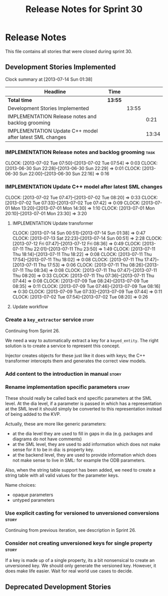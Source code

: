 #+title: Release Notes for Sprint 30
#+options: date:nil toc:nil author:nil num:nil
#+todo: ANALYSIS IMPLEMENTATION TESTING | COMPLETED CANCELLED
#+tags: story(s) epic(e) task(t) note(n) spike(p)

* Release Notes

This file contains all stories that were closed during sprint 30.

** Development Stories Implemented

#+begin: clocktable :maxlevel 3 :scope subtree
Clock summary at [2013-07-14 Sun 01:38]

| Headline                                                 | Time    |       |       |
|----------------------------------------------------------+---------+-------+-------|
| *Total time*                                             | *13:55* |       |       |
|----------------------------------------------------------+---------+-------+-------|
| Development Stories Implemented                          |         | 13:55 |       |
| IMPLEMENTATION Release notes and backlog grooming        |         |       |  0:21 |
| IMPLEMENTATION Update C++ model after latest SML changes |         |       | 13:34 |
#+end:

*** IMPLEMENTATION Release notes and backlog grooming                  :task:
    CLOCK: [2013-07-02 Tue 07:50]--[2013-07-02 Tue 07:54] =>  0:03
    CLOCK: [2013-06-30 Sun 22:28]--[2013-06-30 Sun 22:29] =>  0:01
    CLOCK: [2013-06-30 Sun 22:00]--[2013-06-30 Sun 22:16] =>  0:16

*** IMPLEMENTATION Update C++ model after latest SML changes
    CLOCK: [2013-07-02 Tue 07:47]--[2013-07-02 Tue 08:20] =>  0:33
    CLOCK: [2013-07-02 Tue 07:33]--[2013-07-02 Tue 07:42] =>  0:09
    CLOCK: [2013-07-01 Mon 13:20]--[2013-07-01 Mon 14:30] =>  1:10
    CLOCK: [2013-07-01 Mon 20:10]--[2013-07-01 Mon 23:30] =>  3:20

**** IMPLEMENTATION Update transformer
     CLOCK: [2013-07-14 Sun 00:51]--[2013-07-14 Sun 01:38] =>  0:47
     CLOCK: [2013-07-13 Sat 22:23]--[2013-07-14 Sun 00:51] =>  2:28
     CLOCK: [2013-07-12 Fri 07:47]--[2013-07-12 Fri 08:36] =>  0:49
     CLOCK: [2013-07-11 Thu 22:01]--[2013-07-11 Thu 23:50] =>  1:49
     CLOCK: [2013-07-11 Thu 18:14]--[2013-07-11 Thu 18:22] =>  0:08
     CLOCK: [2013-07-11 Thu 17:54]--[2013-07-11 Thu 18:02] =>  0:08
     CLOCK: [2013-07-11 Thu 17:47]--[2013-07-11 Thu 17:53] =>  0:06
     CLOCK: [2013-07-11 Thu 08:26]--[2013-07-11 Thu 08:34] =>  0:08
     CLOCK: [2013-07-11 Thu 07:47]--[2013-07-11 Thu 08:20] =>  0:33
     CLOCK: [2013-07-11 Thu 07:36]--[2013-07-11 Thu 07:44] =>  0:08
     CLOCK: [2013-07-09 Tue 08:24]--[2013-07-09 Tue 08:35] =>  0:11
     CLOCK: [2013-07-09 Tue 07:46]--[2013-07-09 Tue 08:16] =>  0:30
     CLOCK: [2013-07-09 Tue 07:33]--[2013-07-09 Tue 07:44] =>  0:11
     CLOCK: [2013-07-02 Tue 07:54]--[2013-07-02 Tue 08:20] =>  0:26

**** Update workflow

*** Create a =key_extractor= service                                  :story:

Continuing from Sprint 26.

We need a way to automatically extract a key for a =keyed_entity=.
The right solution is to create a service to represent this
concept.

Injector creates objects for these just like it does with keys; the
C++ transformer intercepts them and generates the correct view models.

*** Add content to the introduction in manual                         :story:
*** Rename implementation specific parameters                         :story:
    CLOSED: [2013-06-30 Sun 21:50]

These should really be called back end specific parameters at the SML
level. At the dia level, if a parameter is passed in which has a
representation at the SML level it should simply be converted to this
representation instead of being added to the KVP.

Actually, these are more like generic parameters:

- at the dia level they are used to fill in gaps in dia (e.g. packages
  and diagrams do not have comments)
- at the SML level, they are used to add information which does not
  make sense for it to be in dia: is property key.
- at the backend level, they are used to provide information which
  does not make sense to live in SML: for example the ODB parameters.

Also, when the string table support has been added, we need to create
a string table with all valid values for the parameter keys.

Name choices:

- opaque parameters
- untyped parameters

*** Use explicit casting for versioned to unversioned conversions     :story:

Continuing from previous iteration, see description in Sprint 26.

*** Consider not creating unversioned keys for single property        :story:

If a key is made up of a single property, its a bit nonsensical to
create an unversioned key. We should only generate the versioned
key. However, it does make life easier. Wait for real world use cases
to decide.

** Deprecated Development Stories
